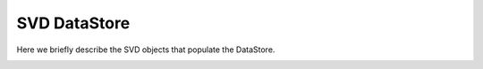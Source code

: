 .. _svddatastore:

SVD DataStore
=============

Here we briefly describe the SVD objects that populate the DataStore.

.. warning:
   this is not a detailed description, please check svd/dataobjects if you want to know more

.. _svdeventinfo:

.. cpp:class:: SVDEventInfo

	       StoreObjPtr created by :b2:mod:`SVDUnpacker` / :b2:mod:`SVDDigitizer` and storing the following event-wise informations:

	       #. the DAQ mode (3-sample, 6-sample, 3-mixed-6 sample) of the run
	       #. the number of APV samples (3 or 6) in acquired the event
	       #. the trigger bin

.. _svdshapers:

.. cpp:class:: SVDShaperDigit

	       StoreArray created by :b2:mod:`SVDUnpacker` / :b2:mod:`SVDDigitizer` and storing the raw strip informations:

	       #. layer, ladder, sensor (VxdID), side
	       #. cellID
	       #. amplitudes of the 6 samples, in case of 3-sample events, the last 3 values are set tot zero

.. _svdrecos:

.. cpp:class:: SVDRecoDigit

	       StoreArray created by :b2:mod:`SVDRecoDigitCreator` (not in default recosntruction) and storing the calibrated strip informations:

	       #. layer, ladder, sensor (VxdID), side
	       #. cellID
	       #. time and charge of the strip

.. _svdclusters:

.. cpp:class:: SVDCluster

	       StoreArray created by :b2:mod:`SVDClusterizer` and storing the 1-D hit informations:

	       #. layer, ladder, sensor (VxdID), side
	       #. size, i.e. number of strips in the cluster
	       #. position, time and charge of the cluster
   

.. _svdsps:

.. cpp:class:: SVDSpacePoint

	       StoreArray created by the :b2:mod:`SVDSpacePointCreator` and storing the 3-d  hit informations
